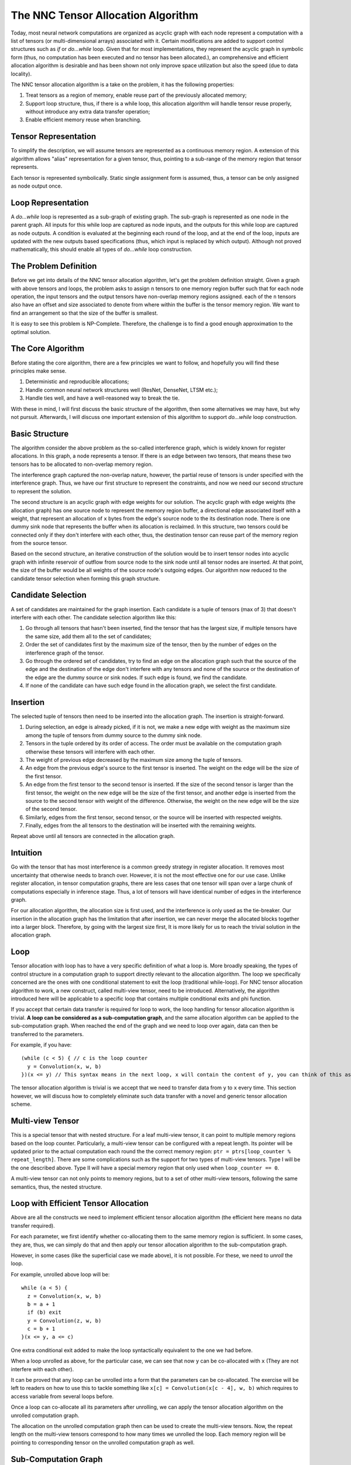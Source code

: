 The NNC Tensor Allocation Algorithm
===================================

Today, most neural network computations are organized as acyclic graph with each node represent a computation with a list of tensors (or multi-dimensional arrays) associated with it. Certain modifications are added to support control structures such as *if* or *do...while* loop. Given that for most implementations, they represent the acyclic graph in symbolic form (thus, no computation has been executed and no tensor has been allocated.), an comprehensive and efficient allocation algorithm is desirable and has been shown not only improve space utilization but also the speed (due to data locality).

The NNC tensor allocation algorithm is a take on the problem, it has the following properties:

1. Treat tensors as a region of memory, enable reuse part of the previously allocated memory;

2. Support loop structure, thus, if there is a while loop, this allocation algorithm will handle tensor reuse properly, without introduce any extra data transfer operation;

3. Enable efficient memory reuse when branching.

Tensor Representation
---------------------

To simplify the description, we will assume tensors are represented as a continuous memory region. A extension of this algorithm allows "alias" representation for a given tensor, thus, pointing to a sub-range of the memory region that tensor represents.

Each tensor is represented symbolically. Static single assignment form is assumed, thus, a tensor can be only assigned as node output once.

Loop Representation
-------------------

A *do...while* loop is represented as a sub-graph of existing graph. The sub-graph is represented as one node in the parent graph. All inputs for this while loop are captured as node inputs, and the outputs for this while loop are captured as node outputs. A condition is evaluated at the beginning each round of the loop, and at the end of the loop, inputs are updated with the new outputs based specifications (thus, which input is replaced by which output). Although not proved mathematically, this should enable all types of *do...while* loop construction.

The Problem Definition
----------------------

Before we get into details of the NNC tensor allocation algorithm, let's get the problem definition straight. Given a graph with above tensors and loops, the problem asks to assign ``n`` tensors to one memory region buffer such that for each node operation, the input tensors and the output tensors have non-overlap memory regions assigned. each of the ``n`` tensors also have an offset and size associated to denote from where within the buffer is the tensor memory region. We want to find an arrangement so that the size of the buffer is smallest.

It is easy to see this problem is NP-Complete. Therefore, the challenge is to find a good enough approximation to the optimal solution.

The Core Algorithm
------------------

Before stating the core algorithm, there are a few principles we want to follow, and hopefully you will find these principles make sense.

1. Deterministic and reproducible allocations;

2. Handle common neural network structures well (ResNet, DenseNet, LTSM etc.);

3. Handle ties well, and have a well-reasoned way to break the tie.

With these in mind, I will first discuss the basic structure of the algorithm, then some alternatives we may have, but why not pursuit. Afterwards, I will discuss one important extension of this algorithm to support *do...while* loop construction.

Basic Structure
---------------

The algorithm consider the above problem as the so-called interference graph, which is widely known for register allocations. In this graph, a node represents a tensor. If there is an edge between two tensors, that means these two tensors has to be allocated to non-overlap memory region.

The interference graph captured the non-overlap nature, however, the partial reuse of tensors is under specified with the interference graph. Thus, we have our first structure to represent the constraints, and now we need our second structure to represent the solution.

The second structure is an acyclic graph with edge weights for our solution. The acyclic graph with edge weights (the allocation graph) has one source node to represent the memory region buffer, a directional edge associated itself with a weight, that represent an allocation of ``x`` bytes from the edge's source node to the its destination node. There is one dummy sink node that represents the buffer when its allocation is reclaimed. In this structure, two tensors could be connected only if they don't interfere with each other, thus, the destination tensor can reuse part of the memory region from the source tensor.

Based on the second structure, an iterative construction of the solution would be to insert tensor nodes into acyclic graph with infinite reservoir of outflow from source node to the sink node until all tensor nodes are inserted. At that point, the size of the buffer would be all weights of the source node's outgoing edges. Our algorithm now reduced to the candidate tensor selection when forming this graph structure.

Candidate Selection
-------------------

A set of candidates are maintained for the graph insertion. Each candidate is a tuple of tensors (max of 3) that doesn't interfere with each other. The candidate selection algorithm like this:

1. Go through all tensors that hasn't been inserted, find the tensor that has the largest size, if multiple tensors have the same size, add them all to the set of candidates;

2. Order the set of candidates first by the maximum size of the tensor, then by the number of edges on the interference graph of the tensor.

3. Go through the ordered set of candidates, try to find an edge on the allocation graph such that the source of the edge and the destination of the edge don't interfere with any tensors and none of the source or the destination of the edge are the dummy source or sink nodes. If such edge is found, we find the candidate.

4. If none of the candidate can have such edge found in the allocation graph, we select the first candidate.

Insertion
---------

The selected tuple of tensors then need to be inserted into the allocation graph. The insertion is straight-forward.

1. During selection, an edge is already picked, if it is not, we make a new edge with weight as the maximum size among the tuple of tensors from dummy source to the dummy sink node.

2. Tensors in the tuple ordered by its order of access. The order must be available on the computation graph otherwise these tensors will interfere with each other.

3. The weight of previous edge decreased by the maximum size among the tuple of tensors.

4. An edge from the previous edge's source to the first tensor is inserted. The weight on the edge will be the size of the first tensor.

5. An edge from the first tensor to the second tensor is inserted. If the size of the second tensor is larger than the first tensor, the weight on the new edge will be the size of the first tensor, and another edge is inserted from the source to the second tensor with weight of the difference. Otherwise, the weight on the new edge will be the size of the second tensor.

6. Similarly, edges from the first tensor, second tensor, or the source will be inserted with respected weights.

7. Finally, edges from the all tensors to the destination will be inserted with the remaining weights.

Repeat above until all tensors are connected in the allocation graph.

Intuition
---------

Go with the tensor that has most interference is a common greedy strategy in register allocation. It removes most uncertainty that otherwise needs to branch over. However, it is not the most effective one for our use case. Unlike register allocation, in tensor computation graphs, there are less cases that one tensor will span over a large chunk of computations especially in inference stage. Thus, a lot of tensors will have identical number of edges in the interference graph.

For our allocation algorithm, the allocation size is first used, and the interference is only used as the tie-breaker. Our insertion in the allocation graph has the limitation that after insertion, we can never merge the allocated blocks together into a larger block. Therefore, by going with the largest size first, It is more likely for us to reach the trivial solution in the allocation graph.

Loop
----

Tensor allocation with loop has to have a very specific definition of what a loop is. More broadly speaking, the types of control structure in a computation graph to support directly relevant to the allocation algorithm. The loop we specifically concerned are the ones with one conditional statement to exit the loop (traditional while-loop). For NNC tensor allocation algorithm to work, a new construct, called multi-view tensor, need to be introduced. Alternatively, the algorithm introduced here will be applicable to a specific loop that contains multiple conditional exits and phi function.

If you accept that certain data transfer is required for loop to work, the loop handling for tensor allocation algorithm is trivial. **A loop can be considered as a sub-computation graph**, and the same allocation algorithm can be applied to the sub-computation graph. When reached the end of the graph and we need to loop over again, data can then be transferred to the parameters.

For example, if you have:

::

    (while (c < 5) { // c is the loop counter
      y = Convolution(x, w, b)
    })(x <= y) // This syntax means in the next loop, x will contain the content of y, you can think of this as x = Convolution(x, w, b), but such representation is forbidden in static single assignment form.

The tensor allocation algorithm is trivial is we accept that we need to transfer data from ``y`` to ``x`` every time. This section however, we will discuss how to completely eliminate such data transfer with a novel and generic tensor allocation scheme.

Multi-view Tensor
-----------------

This is a special tensor that with nested structure. For a leaf multi-view tensor, it can point to multiple memory regions based on the loop counter. Particularly, a multi-view tensor can be configured with a repeat length. Its pointer will be updated prior to the actual computation each round the the correct memory region: ``ptr = ptrs[loop_counter % repeat_length]``. There are some complications such as the support for two types of multi-view tensors. Type I will be the one described above. Type II will have a special memory region that only used when ``loop_counter == 0``.

A multi-view tensor can not only points to memory regions, but to a set of other multi-view tensors, following the same semantics, thus, the nested structure.

Loop with Efficient Tensor Allocation
-------------------------------------

Above are all the constructs we need to implement efficient tensor allocation algorithm (the efficient here means no data transfer required).

For each parameter, we first identify whether co-allocating them to the same memory region is sufficient. In some cases, they are, thus, we can simply do that and then apply our tensor allocation algorithm to the sub-computation graph.

However, in some cases (like the superficial case we made above), it is not possible. For these, we need to *unroll* the loop.

For example, unrolled above loop will be:

::

    while (a < 5) {
      z = Convolution(x, w, b)
      b = a + 1
      if (b) exit
      y = Convolution(z, w, b)
      c = b + 1
    }(x <= y, a <= c)

One extra conditional exit added to make the loop syntactically equivalent to the one we had before.

When a loop unrolled as above, for the particular case, we can see that now ``y`` can be co-allocated with ``x`` (They are not interfere with each other).

It can be proved that any loop can be unrolled into a form that the parameters can be co-allocated. The exercise will be left to readers on how to use this to tackle something like ``x[c] = Convolution(x[c - 4], w, b)`` which requires to access variable from several loops before.

Once a loop can co-allocate all its parameters after unrolling, we can apply the tensor allocation algorithm on the unrolled computation graph.

The allocation on the unrolled computation graph then can be used to create the multi-view tensors. Now, the repeat length on the multi-view tensors correspond to how many times we unrolled the loop. Each memory region will be pointing to corresponding tensor on the unrolled computation graph as well.

Sub-Computation Graph
---------------------

Sub-computation graph's tensor allocation generated number of buffers and each buffer size. These will be used as regular tensor in the parent computation graph. The whole allocation algorithm then becomes recursive.

Conclusion
----------

I believe the above algorithm is the first to address the tensor allocation problem with partial memory reuse and loop efficiency in mind. This algorithm is also presented as an extensible framework that can be considered in the future to support more control structures.

